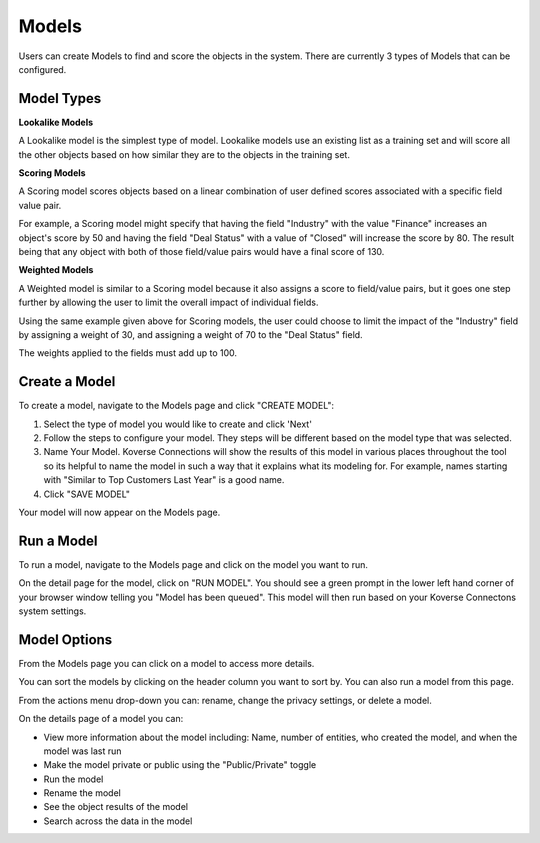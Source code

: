 
Models
------

Users can create Models to find and score the objects in the system. There are currently 3 types of Models that can be configured.

Model Types
+++++++++++

**Lookalike Models**

A Lookalike model is the simplest type of model. Lookalike models use an existing list as a training set and will score all the other objects based on how similar they are to the objects in the training set.

**Scoring Models**

A Scoring model scores objects based on a linear combination of user defined scores associated with a specific field value pair.

For example, a Scoring model might specify that having the field "Industry" with the value "Finance" increases an object's score by 50 and having the field "Deal Status" with a value of "Closed" will increase the score by 80. The result being that any object with both of those field/value pairs would have a final score of 130.

**Weighted Models**

A Weighted model is similar to a Scoring model because it also assigns a score to field/value pairs, but it goes one step further by allowing the user to limit the overall impact of individual fields.

Using the same example given above for Scoring models, the user could choose to limit the impact of the "Industry" field by assigning a weight of 30, and assigning a weight of 70 to the "Deal Status" field.

The weights applied to the fields must add up to 100.

Create a Model
++++++++++++++
To create a model, navigate to the Models page and click "CREATE MODEL":

1. Select the type of model you would like to create and click 'Next'
2. Follow the steps to configure your model. They steps will be different based on the model type that was selected.
3. Name Your Model. Koverse Connections will show the results of this model in various places throughout the tool so its helpful to name the model in such a way that it explains what its modeling for. For example, names starting with "Similar to Top Customers Last Year" is a good name.

4. Click "SAVE MODEL"

Your model will now appear on the Models page.

Run a Model
+++++++++++
To run a model, navigate to the Models page and click on the model you want to run.

On the detail page for the model, click on "RUN MODEL". You should see a green prompt in the lower left hand corner of your browser window telling you "Model has been queued". This model will then run based on your Koverse Connectons system settings.


Model Options
+++++++++++++
From the Models page you can click on a model to access more details.

You can sort the models by clicking on the header column you want to sort by. You can also run a model from this page.

From the actions menu drop-down you can: rename, change the privacy settings, or delete a model.

On the details page of a model you can:

- View more information about the model including: Name, number of entities, who created the model, and when the model was last run
- Make the model private or public using the "Public/Private" toggle
- Run the model
- Rename the model
- See the object results of the model
- Search across the data in the model
